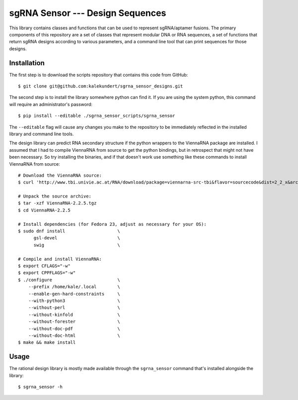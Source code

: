 *********************************
sgRNA Sensor --- Design Sequences
*********************************

This library contains classes and functions that can be used to represent 
sgRNA/aptamer fusions.  The primary components of this repository are a set of 
classes that represent modular DNA or RNA sequences, a set of functions that 
return sgRNA designs according to various parameters, and a command line tool 
that can print sequences for those designs.

Installation
============
The first step is to download the scripts repository that contains this code 
from GitHub::

   $ git clone git@github.com:kalekundert/sgrna_sensor_designs.git

The second step is to install the library somewhere python can find it.  If you 
are using the system python, this command will require an administrator's 
password::

   $ pip install --editable ./sgrna_sensor_scripts/sgrna_sensor

The ``--editable`` flag will cause any changes you make to the repository to be 
immediately reflected in the installed library and command line tools.

The design library can predict RNA secondary structure if the python wrappers 
to the ViennaRNA package are installed.  I assumed that I had to compile 
ViennaRNA from source to get the python bindings, but in retrospect that might 
not have been necessary.  So try installing the binaries, and if that doesn't 
work use something like these commands to install ViennaRNA from source::

   # Download the ViennaRNA source:
   $ curl 'http://www.tbi.univie.ac.at/RNA/download/package=viennarna-src-tbi&flavor=sourcecode&dist=2_2_x&arch=src&version=2.2.5' -o ViennaRNA-2.2.5.tgz

   # Unpack the source archive:
   $ tar -xzf ViennaRNA-2.2.5.tgz
   $ cd ViennaRNA-2.2.5

   # Install dependencies (for Fedora 23, adjust as necessary for your OS):
   $ sudo dnf install                    \
         gsl-devel                       \
         swig                            \

   # Compile and install ViennaRNA:
   $ export CFLAGS="-w"
   $ export CPPFLAGS="-w"
   $ ./configure                         \
       --prefix /home/kale/.local        \
       --enable-gen-hard-constraints     \
       --with-python3                    \
       --without-perl                    \
       --without-kinfold                 \
       --without-forester                \
       --without-doc-pdf                 \
       --without-doc-html                \
   $ make && make install

Usage
=====
The rational design library is mostly made available through the 
``sgrna_sensor`` command that's installed alongside the library::

   $ sgrna_sensor -h
